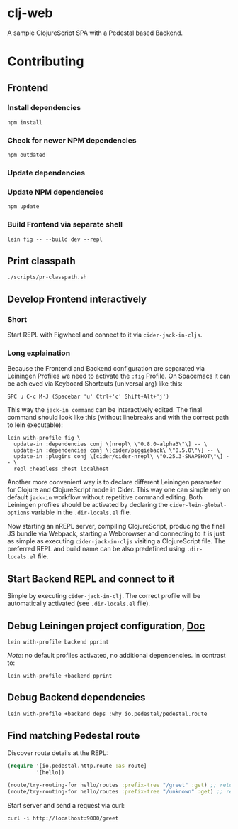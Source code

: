 * clj-web

A sample ClojureScript SPA with a Pedestal based Backend.

* Contributing
** Frontend
*** Install dependencies
    #+begin_src shell
    npm install
    #+end_src
*** Check for newer NPM dependencies
    #+begin_src shell
    npm outdated
    #+end_src
*** Update dependencies
*** Update NPM dependencies
 #+begin_src shell
npm update
 #+end_src

*** Build Frontend via separate shell
 #+begin_src shell
lein fig -- --build dev --repl
 #+end_src
** Print classpath
#+begin_src shell
./scripts/pr-classpath.sh
#+end_src

** Develop Frontend interactively
*** Short
Start REPL with Figwheel and connect to it via =cider-jack-in-cljs=.

*** Long explaination
Because the Frontend and Backend configuration are separated via Leiningen Profiles
we need to activate the =:fig= Profile.
On Spacemacs it can be achieved via Keyboard Shortcuts (universal arg) like this:
#+begin_example
SPC u C-c M-J (Spacebar 'u' Ctrl+'c' Shift+Alt+'j')
#+end_example

This way the =jack-in command= can be interactively edited. The final command
should look like this (without linebreaks and with the correct path to lein executable):
#+begin_src shell
lein with-profile fig \
  update-in :dependencies conj \[nrepl\ \"0.8.0-alpha3\"\] -- \
  update-in :dependencies conj \[cider/piggieback\ \"0.5.0\"\] -- \
  update-in :plugins conj \[cider/cider-nrepl\ \"0.25.3-SNAPSHOT\"\] -- \
  repl :headless :host localhost
#+end_src

Another more convenient way is to declare different Leiningen parameter for 
Clojure and ClojureScript mode in Cider. This way one can simple rely on default
=jack-in= workflow without repetitive command editing. Both Leiningen profiles
should be activated by declaring the =cider-lein-global-options= variable in
the =.dir-locals.el= file.

Now starting an nREPL server, compiling ClojureScript, producing the final
JS bundle via Webpack, starting a Webbrowser and connecting to it is just
as simple as executing =cider-jack-in-cljs= visiting a ClojureScript file.
The preferred REPL and build name can be also predefined using =.dir-locals.el= file.

** Start Backend REPL and connect to it
Simple by executing =cider-jack-in-clj=. The correct profile
will be automatically activated (see =.dir-locals.el= file).

** Debug Leiningen project configuration, [[https://github.com/technomancy/leiningen/blob/master/doc/PROFILES.md#debugging][Doc]] 
#+begin_src shell
lein with-profile backend pprint
#+end_src
/Note/: no default profiles activated, no additional dependencies. In contrast to:
#+begin_src shell
lein with-profile +backend pprint
#+end_src

** Debug Backend dependencies
#+begin_src shell
lein with-profile +backend deps :why io.pedestal/pedestal.route
#+end_src

** Find matching Pedestal route
Discover route details at the REPL:
#+begin_src clojure
(require '[io.pedestal.http.route :as route]
         '[hello])

(route/try-routing-for hello/routes :prefix-tree "/greet" :get) ;; returns route map
(route/try-routing-for hello/routes :prefix-tree "/unknown" :get) ;; returns nil
#+end_src

Start server and send a request via curl:
#+begin_src shell
curl -i http://localhost:9000/greet
#+end_src

